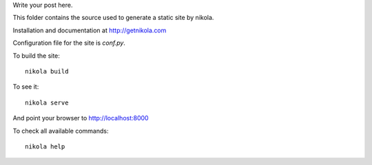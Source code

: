 .. link: 
.. description:
.. categories: products
.. tags: hinges
.. date: 2013/11/24 17:42:59
.. title: ExtraOrdinary Hinges
.. slug: extraordinary-hinges

Write your post here.

This folder contains the source used to generate a static site by nikola.

Installation and documentation at http://getnikola.com

Configuration file for the site is `conf.py`.

To build the site::

    nikola build

To see it::

    nikola serve

And point your browser to http://localhost:8000


To check all available commands::

    nikola help
